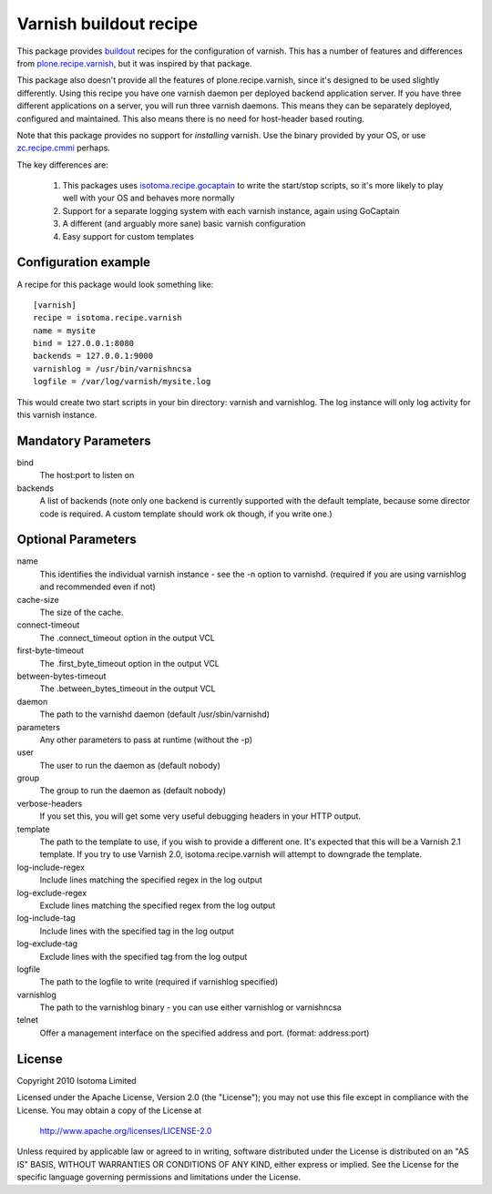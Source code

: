 Varnish buildout recipe
=======================

This package provides buildout_ recipes for the configuration of varnish.  This
has a number of features and differences from `plone.recipe.varnish`_, but it
was inspired by that package.

This package also doesn't provide all the features of plone.recipe.varnish,
since it's designed to be used slightly differently.  Using this recipe you
have one varnish daemon per deployed backend application server.  If you have
three different applications on a server, you will run three varnish daemons.
This means they can be separately deployed, configured and maintained.  This
also means there is no need for host-header based routing.

Note that this package provides no support for *installing* varnish.  Use the
binary provided by your OS, or use `zc.recipe.cmmi`_ perhaps.

The key differences are:

 1. This packages uses `isotoma.recipe.gocaptain`_ to write the start/stop scripts, so it's more likely to play well with your OS and behaves more normally
 2. Support for a separate logging system with each varnish instance, again using GoCaptain
 3. A different (and arguably more sane) basic varnish configuration
 4. Easy support for custom templates

.. _buildout: http://pypi.python.org/pypi/zc.buildout
.. _`plone.recipe.varnish`: http://pypi.python.org/pypi/plone.recipe.varnish
.. _`isotoma.recipe.gocaptain`: http://pypi.python.org/pypi/isotoma.recipe.gocaptain
.. _`zc.recipe.cmmi`: http://pypi.python.org/pypi/zc.recipe.cmmi

Configuration example
---------------------

A recipe for this package would look something like::

    [varnish]
    recipe = isotoma.recipe.varnish
    name = mysite
    bind = 127.0.0.1:8080
    backends = 127.0.0.1:9000
    varnishlog = /usr/bin/varnishncsa
    logfile = /var/log/varnish/mysite.log
    
This would create two start scripts in your bin directory: varnish and
varnishlog.  The log instance will only log activity for this varnish instance.

Mandatory Parameters
--------------------

bind
    The host:port to listen on
backends
    A list of backends (note only one backend is currently supported with the default template, because some director code is required.  A custom template should work ok though, if you write one.)

Optional Parameters
-------------------

name
    This identifies the individual varnish instance - see the -n option to varnishd. (required if you are using varnishlog and recommended even if not)
cache-size
    The size of the cache.
connect-timeout
    The .connect_timeout option in the output VCL
first-byte-timeout
    The .first_byte_timeout option in the output VCL
between-bytes-timeout
    The .between_bytes_timeout in the output VCL
daemon
    The path to the varnishd daemon (default /usr/sbin/varnishd)
parameters
    Any other parameters to pass at runtime (without the -p)
user
    The user to run the daemon as (default nobody)
group
    The group to run the daemon as (default nobody)
verbose-headers
    If you set this, you will get some very useful debugging headers in your HTTP output.
template
    The path to the template to use, if you wish to provide a different one. It's expected that this will be a Varnish 2.1 template.
    If you try to use Varnish 2.0, isotoma.recipe.varnish will attempt to downgrade the template.
log-include-regex
    Include lines matching the specified regex in the log output
log-exclude-regex
    Exclude lines matching the specified regex from the log output
log-include-tag
    Include lines with the specified tag in the log output
log-exclude-tag
    Exclude lines with the specified tag from the log output
logfile
    The path to the logfile to write (required if varnishlog specified)
varnishlog
    The path to the varnishlog binary - you can use either varnishlog or varnishncsa
telnet
    Offer a management interface on the specified address and port. (format: address:port)

License
-------

Copyright 2010 Isotoma Limited

Licensed under the Apache License, Version 2.0 (the "License");
you may not use this file except in compliance with the License.
You may obtain a copy of the License at

  http://www.apache.org/licenses/LICENSE-2.0

Unless required by applicable law or agreed to in writing, software
distributed under the License is distributed on an "AS IS" BASIS,
WITHOUT WARRANTIES OR CONDITIONS OF ANY KIND, either express or implied.
See the License for the specific language governing permissions and
limitations under the License.

